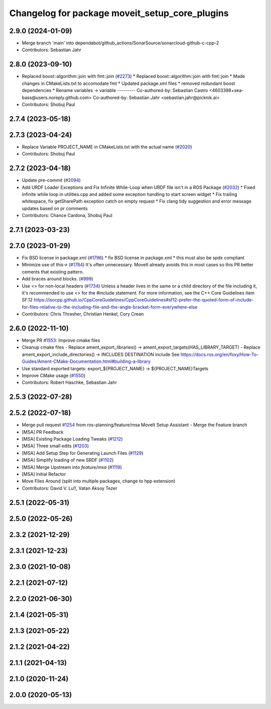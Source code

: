 ^^^^^^^^^^^^^^^^^^^^^^^^^^^^^^^^^^^^^^^^^^^^^^^
Changelog for package moveit_setup_core_plugins
^^^^^^^^^^^^^^^^^^^^^^^^^^^^^^^^^^^^^^^^^^^^^^^

2.9.0 (2024-01-09)
------------------
* Merge branch 'main' into dependabot/github_actions/SonarSource/sonarcloud-github-c-cpp-2
* Contributors: Sebastian Jahr

2.8.0 (2023-09-10)
------------------
* Replaced boost::algorithm::join with fmt::join (`#2273 <https://github.com/ros-planning/moveit2/issues/2273>`_)
  * Replaced boost::algorithm::join with fmt::join
  * Made changes in CMakeLists.txt to accomodate fmt
  * Updated package.xml files
  * removed redundant boost dependencies
  * Rename variables -> variable
  ---------
  Co-authored-by: Sebastian Castro <4603398+sea-bass@users.noreply.github.com>
  Co-authored-by: Sebastian Jahr <sebastian.jahr@picknik.ai>
* Contributors: Shobuj Paul

2.7.4 (2023-05-18)
------------------

2.7.3 (2023-04-24)
------------------
* Replace Variable PROJECT_NAME in CMakeLists.txt with the actual name (`#2020 <https://github.com/ros-planning/moveit2/issues/2020>`_)
* Contributors: Shobuj Paul

2.7.2 (2023-04-18)
------------------
* Update pre-commit (`#2094 <https://github.com/ros-planning/moveit2/issues/2094>`_)
* Add URDF Loader Exceptions and Fix Infinite While-Loop when URDF file isn't in a ROS Package (`#2032 <https://github.com/ros-planning/moveit2/issues/2032>`_)
  * Fixed infinite while loop in utilities.cpp and added some exception handling to start screen widget
  * Fix trailing whitespace, fix getSharePath exception catch on empty request
  * Fix clang tidy suggestion and error message updates based on pr comments
* Contributors: Chance Cardona, Shobuj Paul

2.7.1 (2023-03-23)
------------------

2.7.0 (2023-01-29)
------------------
* Fix BSD license in package.xml (`#1796 <https://github.com/ros-planning/moveit2/issues/1796>`_)
  * fix BSD license in package.xml
  * this must also be spdx compliant
* Minimize use of `this->` (`#1784 <https://github.com/ros-planning/moveit2/issues/1784>`_)
  It's often unnecessary. MoveIt already avoids this in most cases
  so this PR better cements that existing pattern.
* Add braces around blocks. (`#999 <https://github.com/ros-planning/moveit2/issues/999>`_)
* Use <> for non-local headers (`#1734 <https://github.com/ros-planning/moveit2/issues/1734>`_)
  Unless a header lives in the same or a child directory of the file
  including it, it's recommended to use <> for the #include statement.
  For more information, see the C++ Core Guidelines item SF.12
  https://isocpp.github.io/CppCoreGuidelines/CppCoreGuidelines#sf12-prefer-the-quoted-form-of-include-for-files-relative-to-the-including-file-and-the-angle-bracket-form-everywhere-else
* Contributors: Chris Thrasher, Christian Henkel, Cory Crean

2.6.0 (2022-11-10)
------------------
* Merge PR `#1553 <https://github.com/ros-planning/moveit2/issues/1553>`_: Improve cmake files
* Cleanup cmake files
  - Replace ament_export_libraries() -> ament_export_targets(HAS_LIBRARY_TARGET)
  - Replace ament_export_include_directories() -> INCLUDES DESTINATION include
  See https://docs.ros.org/en/foxy/How-To-Guides/Ament-CMake-Documentation.html#building-a-library
* Use standard exported targets: export\_${PROJECT_NAME} -> ${PROJECT_NAME}Targets
* Improve CMake usage (`#1550 <https://github.com/ros-planning/moveit2/issues/1550>`_)
* Contributors: Robert Haschke, Sebastian Jahr

2.5.3 (2022-07-28)
------------------

2.5.2 (2022-07-18)
------------------
* Merge pull request `#1254 <https://github.com/ros-planning/moveit2/issues/1254>`_ from ros-planning/feature/msa
  MoveIt Setup Assistant - Merge the Feature branch
* [MSA] PR Feedback
* [MSA] Existing Package Loading Tweaks (`#1212 <https://github.com/ros-planning/moveit2/issues/1212>`_)
* [MSA] Three small edits (`#1203 <https://github.com/ros-planning/moveit2/issues/1203>`_)
* [MSA] Add Setup Step for Generating Launch Files (`#1129 <https://github.com/ros-planning/moveit2/issues/1129>`_)
* [MSA] Simplify loading of new SRDF (`#1102 <https://github.com/ros-planning/moveit2/issues/1102>`_)
* [MSA] Merge Upstream into `feature/msa` (`#1119 <https://github.com/ros-planning/moveit2/issues/1119>`_)
* [MSA] Initial Refactor
* Move Files Around (split into multiple packages, change to hpp extension)
* Contributors: David V. Lu!!, Vatan Aksoy Tezer

2.5.1 (2022-05-31)
------------------

2.5.0 (2022-05-26)
------------------

2.3.2 (2021-12-29)
------------------

2.3.1 (2021-12-23)
------------------

2.3.0 (2021-10-08)
------------------

2.2.1 (2021-07-12)
------------------

2.2.0 (2021-06-30)
------------------

2.1.4 (2021-05-31)
------------------

2.1.3 (2021-05-22)
------------------

2.1.2 (2021-04-22)
------------------

2.1.1 (2021-04-13)
------------------

2.1.0 (2020-11-24)
------------------

2.0.0 (2020-05-13)
------------------
